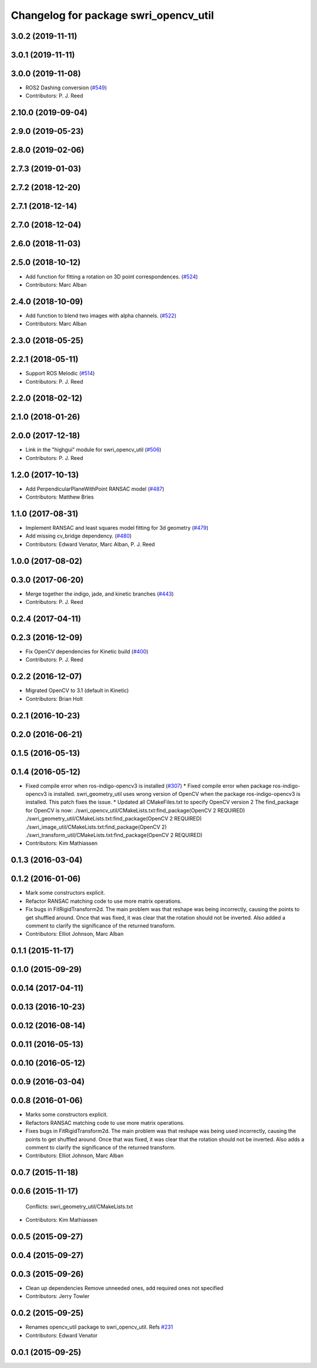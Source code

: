^^^^^^^^^^^^^^^^^^^^^^^^^^^^^^^^^^^^^^
Changelog for package swri_opencv_util
^^^^^^^^^^^^^^^^^^^^^^^^^^^^^^^^^^^^^^

3.0.2 (2019-11-11)
------------------

3.0.1 (2019-11-11)
------------------

3.0.0 (2019-11-08)
------------------
* ROS2 Dashing conversion (`#549 <https://github.com/pjreed/marti_common/issues/549>`_)
* Contributors: P. J. Reed

2.10.0 (2019-09-04)
-------------------

2.9.0 (2019-05-23)
------------------

2.8.0 (2019-02-06)
------------------

2.7.3 (2019-01-03)
------------------

2.7.2 (2018-12-20)
------------------

2.7.1 (2018-12-14)
------------------

2.7.0 (2018-12-04)
------------------

2.6.0 (2018-11-03)
------------------

2.5.0 (2018-10-12)
------------------
* Add function for fitting a rotation on 3D point correspondences. (`#524 <https://github.com/swri-robotics/marti_common/issues/524>`_)
* Contributors: Marc Alban

2.4.0 (2018-10-09)
------------------
* Add function to blend two images with alpha channels. (`#522 <https://github.com/swri-robotics/marti_common/issues/522>`_)
* Contributors: Marc Alban

2.3.0 (2018-05-25)
------------------

2.2.1 (2018-05-11)
------------------
* Support ROS Melodic (`#514 <https://github.com/swri-robotics/marti_common/issues/514>`_)
* Contributors: P. J. Reed

2.2.0 (2018-02-12)
------------------

2.1.0 (2018-01-26)
------------------

2.0.0 (2017-12-18)
------------------
* Link in the "highgui" module for swri_opencv_util (`#506 <https://github.com/swri-robotics/marti_common/issues/506>`_)
* Contributors: P. J. Reed

1.2.0 (2017-10-13)
------------------
* Add PerpendicularPlaneWithPoint RANSAC model (`#487 <https://github.com/swri-robotics/marti_common/issues/487>`_)
* Contributors: Matthew Bries

1.1.0 (2017-08-31)
------------------
* Implement RANSAC and least squares model fitting for 3d geometry (`#479 <https://github.com/swri-robotics/marti_common/issues/479>`_)
* Add missing cv_bridge dependency. (`#480 <https://github.com/swri-robotics/marti_common/issues/480>`_)
* Contributors: Edward Venator, Marc Alban, P. J. Reed

1.0.0 (2017-08-02)
------------------

0.3.0 (2017-06-20)
------------------
* Merge together the indigo, jade, and kinetic branches (`#443 <https://github.com/swri-robotics/marti_common/issues/443>`_)
* Contributors: P. J. Reed

0.2.4 (2017-04-11)
------------------

0.2.3 (2016-12-09)
------------------
* Fix OpenCV dependencies for Kinetic build (`#400 <https://github.com/swri-robotics/marti_common/issues/400>`_)
* Contributors: P. J. Reed

0.2.2 (2016-12-07)
------------------
* Migrated OpenCV to 3.1 (default in Kinetic)
* Contributors: Brian Holt

0.2.1 (2016-10-23)
------------------

0.2.0 (2016-06-21)
------------------

0.1.5 (2016-05-13)
------------------

0.1.4 (2016-05-12)
------------------
* Fixed compile error when ros-indigo-opencv3 is installed (`#307 <https://github.com/evenator/marti_common/issues/307>`_)
  * Fixed compile error when package ros-indigo-opencv3 is installed.
  swri_geometry_util uses wrong version of OpenCV when the package
  ros-indigo-opencv3 is installed. This patch fixes the issue.
  * Updated all CMakeFiles.txt to specify OpenCV version 2
  The find_package for OpenCV is now:
  ./swri_opencv_util/CMakeLists.txt:find_package(OpenCV 2 REQUIRED)
  ./swri_geometry_util/CMakeLists.txt:find_package(OpenCV 2 REQUIRED)
  ./swri_image_util/CMakeLists.txt:find_package(OpenCV 2)
  ./swri_transform_util/CMakeLists.txt:find_package(OpenCV 2 REQUIRED)
* Contributors: Kim Mathiassen

0.1.3 (2016-03-04)
------------------

0.1.2 (2016-01-06)
------------------
* Mark some constructors explicit.
* Refactor RANSAC matching code to use more matrix operations.
* Fix bugs in FitRigidTransform2d.
  The main problem was that reshape was being incorrectly, causing the
  points to get shuffled around.  Once that was fixed, it was clear that
  the rotation should not be inverted.  Also added a comment to clarify
  the significance of the returned transform.
* Contributors: Elliot Johnson, Marc Alban

0.1.1 (2015-11-17)
------------------

0.1.0 (2015-09-29)
------------------

0.0.14 (2017-04-11)
-------------------

0.0.13 (2016-10-23)
-------------------

0.0.12 (2016-08-14)
-------------------

0.0.11 (2016-05-13)
-------------------

0.0.10 (2016-05-12)
-------------------

0.0.9 (2016-03-04)
------------------

0.0.8 (2016-01-06)
------------------
* Marks some constructors explicit.
* Refactors RANSAC matching code to use more matrix operations.
* Fixes bugs in FitRigidTransform2d.
  The main problem was that reshape was being used incorrectly, causing the
  points to get shuffled around.  Once that was fixed, it was clear that
  the rotation should not be inverted.  Also adds a comment to clarify
  the significance of the returned transform.
* Contributors: Elliot Johnson, Marc Alban

0.0.7 (2015-11-18)
------------------

0.0.6 (2015-11-17)
------------------
  Conflicts:
  swri_geometry_util/CMakeLists.txt
* Contributors: Kim Mathiassen

0.0.5 (2015-09-27)
------------------

0.0.4 (2015-09-27)
------------------

0.0.3 (2015-09-26)
------------------
* Clean up dependencies
  Remove unneeded ones, add required ones not specified
* Contributors: Jerry Towler

0.0.2 (2015-09-25)
------------------
* Renames opencv_util package to swri_opencv_util. Refs `#231 <https://github.com/swri-robotics/marti_common/issues/231>`_
* Contributors: Edward Venator

0.0.1 (2015-09-25)
------------------
